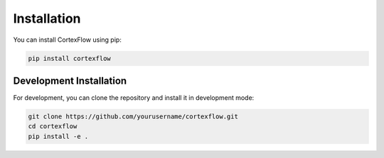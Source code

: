 Installation
============

You can install CortexFlow using pip:

.. code-block:: bash

   pip install cortexflow

Development Installation
-----------------------

For development, you can clone the repository and install it in development mode:

.. code-block:: bash

   git clone https://github.com/yourusername/cortexflow.git
   cd cortexflow
   pip install -e . 